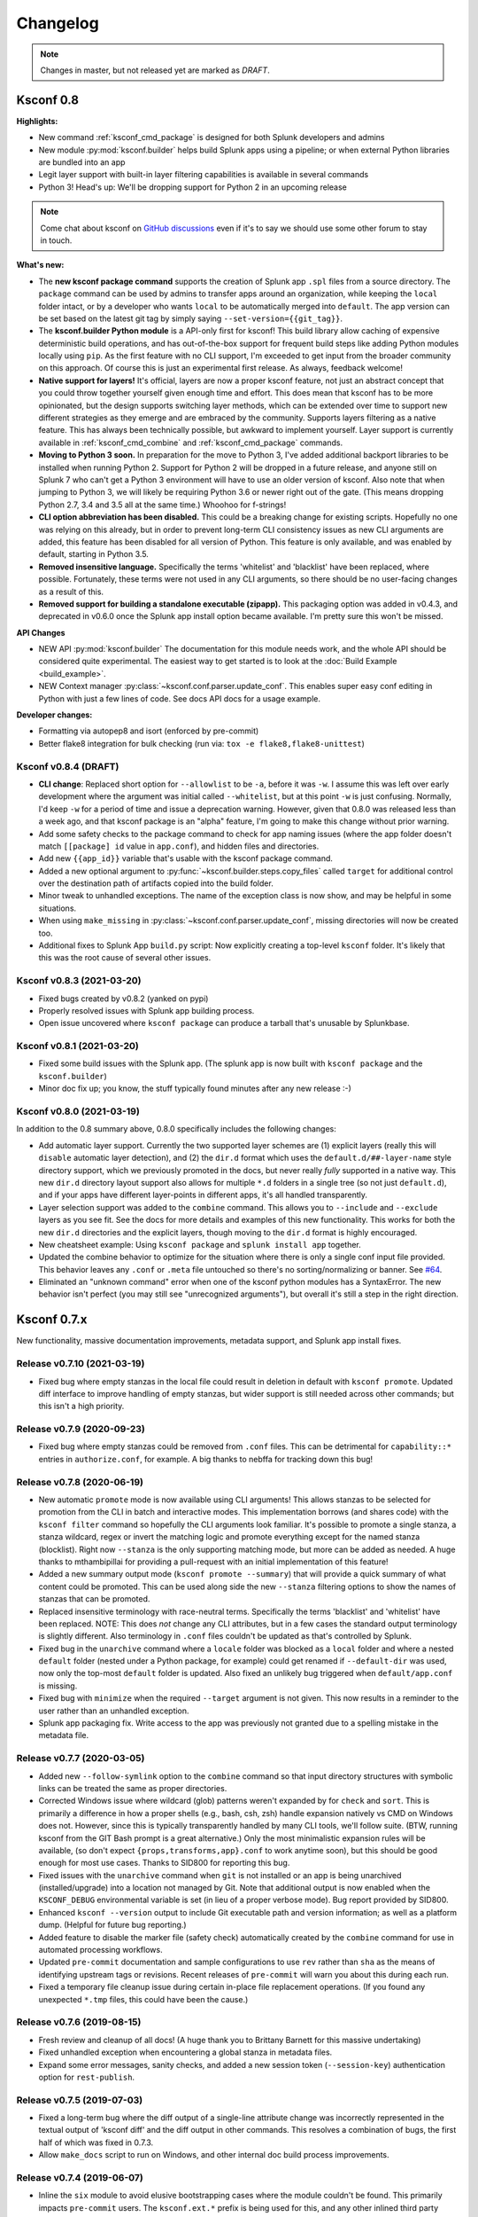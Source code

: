 Changelog
=========

.. note:: Changes in master, but not released yet are marked as *DRAFT*.

Ksconf 0.8
----------

**Highlights:**

*  New command :ref:`ksconf_cmd_package` is designed for both Splunk developers and admins
*  New module :py:mod:`ksconf.builder` helps build Splunk apps using a pipeline; or when external Python libraries are bundled into an app
*  Legit layer support with built-in layer filtering capabilities is available in several commands
*  Python 3!  Head's up: We'll be dropping support for Python 2 in an upcoming release

..  note::

   Come chat about ksconf on `GitHub discussions <https://github.com/Kintyre/ksconf/discussions>`__ even if it's to say we should use some other forum to stay in touch.

**What's new:**

-  The **new ksconf package command** supports the creation of Splunk app ``.spl`` files from a source directory.
   The ``package`` command can be used by admins to transfer apps around an organization, while keeping the ``local`` folder intact,
   or by a developer who wants ``local`` to be automatically merged into ``default``.
   The app version can be set based on the latest git tag by simply saying ``--set-version={{git_tag}}``.
-  The **ksconf.builder Python module** is a API-only first for ksconf!
   This build library allow caching of expensive deterministic build operations, and has out-of-the-box support for frequent build steps like adding Python modules locally using ``pip``.
   As the first feature with no CLI support, I'm exceeded to get input from the broader community on this approach.
   Of course this is just an experimental first release.
   As always, feedback welcome!
-  **Native support for layers!**
   It's official, layers are now a proper ksconf feature, not just an abstract concept that you could throw together yourself given enough time and effort.
   This does mean that ksconf has to be more opinionated, but the design supports switching layer methods,
   which can be extended over time to support new different strategies as they emerge and are embraced by the community.
   Supports layers filtering as a native feature.  This has always been technically possible, but awkward to implement yourself.
   Layer support is currently available in :ref:`ksconf_cmd_combine` and :ref:`ksconf_cmd_package` commands.
-  **Moving to Python 3 soon.**
   In preparation for the move to Python 3, I've added additional backport libraries to be installed when running Python 2.
   Support for Python 2 will be dropped in a future release, and anyone still on Splunk 7 who can't get a Python 3 environment will have to use an older version of ksconf.
   Also note that when jumping to Python 3, we will likely be requiring Python 3.6 or newer right out of the gate.  (This means dropping Python 2.7, 3.4 and 3.5 all at the same time.)
   Whoohoo for f-strings!
-  **CLI option abbreviation has been disabled.**
   This could be a breaking change for existing scripts.
   Hopefully no one was relying on this already, but in order to prevent long-term CLI consistency issues as new CLI arguments are added, this feature has been disabled for all version of Python.
   This feature is only available, and was enabled by default, starting in Python 3.5.
-  **Removed insensitive language.**
   Specifically the terms 'whitelist' and 'blacklist' have been replaced, where possible.
   Fortunately, these terms were not used in any CLI arguments, so there should be no user-facing changes as a result of this.
-  **Removed support for building a standalone executable (zipapp).**
   This packaging option was added in v0.4.3, and deprecated in v0.6.0 once the Splunk app install option became available.
   I'm pretty sure this won't be missed.


**API Changes**

-  NEW API :py:mod:`ksconf.builder`
   The documentation for this module needs work, and the whole API should be considered quite experimental.
   The easiest way to get started is to look at the :doc:`Build Example <build_example>`.

-  NEW Context manager :py:class:`~ksconf.conf.parser.update_conf`.
   This enables super easy conf editing in Python with just a few lines of code.
   See docs API docs for a usage example.

**Developer changes:**

-  Formatting via autopep8 and isort (enforced by pre-commit)
-  Better flake8 integration for bulk checking  (run via:  ``tox -e flake8,flake8-unittest``)


Ksconf v0.8.4 (DRAFT)
~~~~~~~~~~~~~~~~~~~~~~~~~~

-  **CLI change**: Replaced short option for ``--allowlist`` to be ``-a``, before it was ``-w``.
   I assume this was left over early development where the argument was initial called ``--whitelist``, but at this point ``-w`` is just confusing.
   Normally, I'd keep ``-w`` for a period of time and issue a deprecation warning.
   However, given that 0.8.0 was released less than a week ago, and that ksconf package is an "alpha" feature,
   I'm going to make this change without prior warning.
-  Add some safety checks to the package command to check for app naming issues (where the app folder doesn't match ``[[package] id`` value in ``app.conf``), and hidden files and directories.
-  Add new ``{{app_id}}`` variable that's usable with the ksconf package command.
-  Added a new optional argument to :py:func:`~ksconf.builder.steps.copy_files` called ``target`` for additional control over the destination path of artifacts copied into the build folder.
-  Minor tweak to unhandled exceptions.  The name of the exception class is now show, and may be helpful in some situations.
-  When using ``make_missing`` in :py:class:`~ksconf.conf.parser.update_conf`, missing directories will now be created too.
-  Additional fixes to Splunk App ``build.py`` script:  Now explicitly creating a top-level ``ksconf`` folder.
   It's likely that this was the root cause of several other issues.


Ksconf v0.8.3 (2021-03-20)
~~~~~~~~~~~~~~~~~~~~~~~~~~

-  Fixed bugs created by v0.8.2 (yanked on pypi)
-  Properly resolved issues with Splunk app building process.
-  Open issue uncovered where ``ksconf package`` can produce a tarball that's unusable by Splunkbase.

Ksconf v0.8.1 (2021-03-20)
~~~~~~~~~~~~~~~~~~~~~~~~~~

-  Fixed some build issues with the Splunk app.  (The splunk app is now built with ``ksconf package`` and the ``ksconf.builder``)
-  Minor doc fix up; you know, the stuff typically found minutes after any new release :-)

Ksconf v0.8.0 (2021-03-19)
~~~~~~~~~~~~~~~~~~~~~~~~~~

In addition to the 0.8 summary above, 0.8.0 specifically includes the following changes:

-  Add automatic layer support.
   Currently the two supported layer schemes are (1) explicit layers (really this will ``disable`` automatic layer detection), and (2) the ``dir.d`` format which uses the ``default.d/##-layer-name`` style directory support, which we previously promoted in the docs, but never really *fully* supported in a native way.
   This new ``dir.d`` directory layout support also allows for multiple ``*.d`` folders in a single tree (so not just ``default.d``), and if your apps have different layer-points in different apps, it's all handled transparently.
-  Layer selection support was added to the ``combine`` command.
   This allows you to ``--include`` and ``--exclude`` layers as you see fit.
   See the docs for more details and examples of this new functionality.
   This works for both the new ``dir.d`` directories and the explicit layers, though moving to the ``dir.d`` format is highly encouraged.
-  New cheatsheet example:  Using ``ksconf package`` and ``splunk install app`` together.
-  Updated the combine behavior to optimize for the situation where there is only a single conf input file provided.
   This behavior leaves any ``.conf`` or ``.meta`` file untouched so there's no sorting/normalizing or banner.
   See `#64 <https://github.com/Kintyre/ksconf/issues/64>`__.
-  Eliminated an "unknown command" error when one of the ksconf python modules has a SyntaxError.
   The new behavior isn't perfect (you may still see "unrecognized arguments"), but overall it's still a step in the right direction.



Ksconf 0.7.x
------------

New functionality, massive documentation improvements, metadata support, and Splunk app install fixes.

Release v0.7.10 (2021-03-19)
~~~~~~~~~~~~~~~~~~~~~~~~~~~~

-  Fixed bug where empty stanzas in the local file could result in deletion in default with ``ksconf promote``.
   Updated diff interface to improve handling of empty stanzas, but wider support is still needed across other commands; but this isn't a high priority.

Release v0.7.9 (2020-09-23)
~~~~~~~~~~~~~~~~~~~~~~~~~~~

-  Fixed bug where empty stanzas could be removed from ``.conf`` files.
   This can be detrimental for ``capability::*`` entries in ``authorize.conf``, for example.
   A big thanks to nebffa for tracking down this bug!

Release v0.7.8 (2020-06-19)
~~~~~~~~~~~~~~~~~~~~~~~~~~~

-   New automatic ``promote`` mode is now available using CLI arguments!
    This allows stanzas to be selected for promotion from the CLI in batch and interactive modes.
    This implementation borrows (and shares code) with the ``ksconf filter`` command so hopefully the CLI arguments look familiar.
    It's possible to promote a single stanza, a stanza wildcard, regex or invert the matching logic and promote everything except for the named stanza (blocklist).
    Right now ``--stanza`` is the only supporting matching mode, but more can be added as needed.
    A huge thanks to mthambipillai for providing a pull-request with an initial implementation of this feature!
-   Added a new summary output mode (``ksconf promote --summary``) that will provide a quick summary of what content could be promoted.
    This can be used along side the new ``--stanza`` filtering options to show the names of stanzas that can be promoted.
-   Replaced insensitive terminology with race-neutral terms.  Specifically the terms 'blacklist' and 'whitelist' have been replaced.
    NOTE:  This does *not* change any CLI attributes, but in a few cases the standard output terminology is slightly different.
    Also terminology in ``.conf`` files couldn't be updated as that's controlled by Splunk.
-   Fixed bug in the ``unarchive`` command where a ``locale`` folder was blocked as a ``local`` folder and where a nested ``default`` folder (nested under a Python package, for example) could get renamed if ``--default-dir`` was used, now only the top-most ``default`` folder is updated.
    Also fixed an unlikely bug triggered when ``default/app.conf`` is missing.
-   Fixed bug with ``minimize`` when the required ``--target`` argument is not given.  This now results in a reminder to the user rather than an unhandled exception.
-   Splunk app packaging fix.  Write access to the app was previously not granted due to a spelling mistake in the metadata file.

Release v0.7.7 (2020-03-05)
~~~~~~~~~~~~~~~~~~~~~~~~~~~

-   Added new ``--follow-symlink`` option to the ``combine`` command so that input directory structures with symbolic links can be treated the same as proper directories.
-   Corrected Windows issue where wildcard (glob) patterns weren't expanded by for ``check`` and ``sort``.  This is primarily a difference in how a proper shells (e.g., bash, csh, zsh) handle expansion natively vs CMD on Windows does not.  However, since this is typically transparently handled by many CLI tools, we'll follow suite.  (BTW, running ksconf from the GIT Bash prompt is a great alternative.)  Only the most minimalistic expansion rules will be available, (so don't expect ``{props,transforms,app}.conf`` to work anytime soon), but this should be good enough for most use cases.  Thanks to SID800 for reporting this bug.
-   Fixed issues with the ``unarchive`` command when ``git`` is not installed or an app is being unarchived (installed/upgrade) into a location not managed by Git.  Note that additional output is now enabled when the ``KSCONF_DEBUG`` environmental variable is set (in lieu of a proper verbose mode).  Bug report provided by SID800.
-   Enhanced ``ksconf --version`` output to include Git executable path and version information; as well as a platform dump.  (Helpful for future bug reporting.)
-   Added feature to disable the marker file (safety check) automatically created by the ``combine`` command for use in automated processing workflows.
-   Updated ``pre-commit`` documentation and sample configurations to use ``rev`` rather than ``sha`` as the means of identifying upstream tags or revisions.  Recent releases of ``pre-commit`` will warn you about this during each run.
-   Fixed a temporary file cleanup issue during certain in-place file replacement operations.  (If you found any unexpected ``*.tmp`` files, this could have been the cause.)


Release v0.7.6 (2019-08-15)
~~~~~~~~~~~~~~~~~~~~~~~~~~~

-   Fresh review and cleanup of all docs!  (A huge thank you to Brittany Barnett for this massive undertaking)
-   Fixed unhandled exception when encountering a global stanza in metadata files.
-   Expand some error messages, sanity checks, and added a new session token (``--session-key``) authentication option for ``rest-publish``.

Release v0.7.5 (2019-07-03)
~~~~~~~~~~~~~~~~~~~~~~~~~~~

-   Fixed a long-term bug where the diff output of a single-line attribute change was incorrectly represented in the textual output of 'ksconf diff' and the diff output in other commands.  This resolves a combination of bugs, the first half of which was fixed in 0.7.3.
-   Allow ``make_docs`` script to run on Windows, and other internal doc build process improvements.

Release v0.7.4 (2019-06-07)
~~~~~~~~~~~~~~~~~~~~~~~~~~~

-   Inline the ``six`` module to avoid elusive bootstrapping cases where the module couldn't be found.
    This primarily impacts ``pre-commit`` users.
    The ``ksconf.ext.*`` prefix is being used for this, and any other inlined third party modules we may need in the future.
-   Other minor docs fixes and internal non-visible changes.


Release v0.7.3 (2019-06-05)
~~~~~~~~~~~~~~~~~~~~~~~~~~~

-   Added the new :ref:`ksconf_cmd_xml-format` command.

    -   The ``ksconf xml-format`` command brings format consistency to your XML representations of Simple XML dashboards and navigation files by fixing indentation automatically adding ``<![CDATA[ ... ]]>`` blocks, as needed, to reduce the need for XML escaping, resulting in more readable source.
    -   Additionally, a new pre-commit hook named :ref:`ksconf-xml-format <ksconf_pre_commit>` was added to leverage this new functionality.  It looks specifically for xml views and navigation files based on path.  This may also include Advanced XML, which hasn't been tested;  So if you use Advanced XML, proceed with caution.
    -   Note that this adds ``lxml`` as a packaging dependency which is needed for pre-commit hooks, but not strictly required at run time for other ksconf commands.  This is NOT ideal, and may change in the future in attempts to keep ksconf as light-weight and standalone as possible.  One possible alternative is setting up a different repo for pre-commit hooks.  Python packaging and distribution tips welcome.

-   Fixed data loss bug in ``promote`` (interactive mode only) and improved some UI text and prompts.
-   Fixed colorization of ``ksconf diff`` output where certain lines failed to show up in the correct color.
-   Fixed bug where debug tracebacks didn't work correctly on Python 2.7.  (Enable using ``KSCONF_DEBUG=1``.)
-   Extended the output of ``ksconf --version`` to show the names and version of external modules, when present.
-   Improved some resource allocation in corner cases.
-   Tested with Splunk 7.3 (numeric similarity in version numbers is purely coincidental)

..  attention:: **API BREAKAGE**

    The ``DiffOp`` output values for ``DIFF_OP_INSERT`` and ``DIFF_OP_DELETE`` have been changed in a backwards-compatible breaking way.
    The values of ``a`` and ``b`` were previously reversed for these two operations, leading to some code confusion.


Release v0.7.2 (2019-03-22)
~~~~~~~~~~~~~~~~~~~~~~~~~~~

-   Fixed bug where ``filter`` would crash when doing stanza matching if global entries were present.  Global stanzas can be matched by searching for a stanza named ``default``.
-   Fixed broken ``pre-commit`` issue that occurred for the ``v0.7.1`` tag.  This also kept ``setup.py`` from working if the ``six`` module wasn't already installed.  Developers and pre-commit users were impacted.


Release v0.7.1 (2019-03-13)
~~~~~~~~~~~~~~~~~~~~~~~~~~~

-   Additional fixes for UTF-8 BOM files which appear to happen more frequently with ``local`` files on Windows.
    This time some additional unit tests were added so hopefully there are few regressions in the future.
-   Add the ``ignore-missing`` argument to :ref:`ksconf_cmd_merge` to prevent errors when input files are absent.
    This allows bashisms ``Some_App/{{default,local}}/savedsearches.conf`` to work without errors if the local or default file is missing.
-   Check for incorrect environment setup and suggest running sourcing :file:`setSplunkEnv` to get a working environment.
    See `#48 <https://github.com/Kintyre/ksconf/issues/48>`__ for more info.
-   Minor improvements to some internal error handling, packaging, docs, and troubleshooting code.

Release v0.7.0 (2019-02-27)
~~~~~~~~~~~~~~~~~~~~~~~~~~~

..  attention:: For anyone who installed 0.6.x, we recommend a fresh install of the Splunk app due to packaging changes.  This shouldn't be an issue in the future.

*General changes:*

-   Added new :ref:`ksconf_cmd_rest-publish` command that supersedes the use of ``rest-export`` for nearly every use case.  Warning:  No unit-testing has been created for this command yet, due to technical hurdles.
-   Added :doc:`cheatsheet` to the docs.
-   Massive doc cleanup of hundreds of typos and many expanded/clarified sections.
-   Significant improvement to entrypoint handling and support for conditional inclusion of 3rd party libraries with sane behavior on import errors, and improved warnings.  This information is conveniently viewable to the user via ``ksconf --version``.
-   Refactored internal diff logic and added additional safeties and unit tests.  This includes improvements to TTY colorization which should avoid previous color leaks scenarios that were likely if unhandled exceptions occur.
-   New support for metadata handling.
-   CLI change for ``rest-export``:  The ``--user`` argument has been replaced with ``--owner`` to keep clean separation between the login account and object owners.  (The old argument is still accept for now.)

*Splunk app changes:*

-   Modified installation of python package installation.  In previous releases, various ``.dist-info`` folders were created with version-specific names leading to a mismatch of package versions after upgrade.
    For this reason, we suggest that anyone who previously installed 0.6.x should do a fresh install.
-   Changed Splunk app install script to ``install.py`` (it was ``bootstrap_bin.py``).  Hopefully this is more intuitive.
-   Added Windows support to ``install.py``.
-   Now includes the Splunk Python SDK.  Currently used for ``rest-publish`` but will eventually be used for additional functionally unique to the Splunk app.

Ksconf 0.6.x
------------

Add deployment as a Splunk app for simplicity and significant docs cleanup.


Release v0.6.2 (2019-02-09)
~~~~~~~~~~~~~~~~~~~~~~~~~~~

-   Massive rewrite and restructuring of the docs.  Highlights include:

    -   Reference material has been moved out of the user manual into a different top-level section.
    -   Many new topics were added, such as

        -   :ref:`ksconf_ext_diff`
        -   :ref:`splunk conf updates`
        -   :ref:`configuration-layers`
        -   :ref:`What's so important about minimizing files? <minimizing_files>`

    -   A new approach for CLI documentation.  We're moving away from the **WALL OF TEXT** thing.
        (Yeah, it was really just the output from ``--help``).  That was limiting formatting,
        linking, and making the CLI output way too long.

-   Refreshed Splunk app icons.  Add missing alt icon.
-   Several minor internal cleanups.  Specifically the output of ``--version`` had a face lift.

Release v0.6.1 (2019-02-07)
~~~~~~~~~~~~~~~~~~~~~~~~~~~

-  (Trivial) Fixed some small issues with the Splunk App (online AppInspect)

Release v0.6.0 (2019-02-06)
~~~~~~~~~~~~~~~~~~~~~~~~~~~

-  Add initial support for building ksconf into a Splunk app.

   -  App contains a local copy of the docs, helpful for anyone who’s working offline.
   -  Credit to Sarah Larson for the ksconf logos.
   -  No ``ksconf`` functionality exposed to the Splunk UI at the moment.

-  Docs/Sphinx improvements (more coming)

   -  Begin work on cleaning up API docs.
   -  Started converting various document pages into reStructuredText for greatly improved docs.
   -  Improved PDF fonts and fixed a bunch of sphinx errors/warnings.

-  Refactored the install docs into 2 parts. With the new ability to install ksconf as a Splunk app
   it’s quite likely that most of the wonky corner cases will be less frequently needed, hence all
   the more exotic content was moved into the “Advanced Install Guide”, tidying things up.

Ksconf 0.5.x
------------

Add Python 3 support, new commands, support for external command plugins, tox and vagrant for testing.

Release v0.5.6 (2019-02-04)
~~~~~~~~~~~~~~~~~~~~~~~~~~~

-  Fixes and improvements to the ``filter`` command. Found issue with processing from stdin,
   inconsistency in some CLI arguments, and finished implementation for various output modes.
-  Add logo (fist attempt).

Release v0.5.5 (2019-01-28)
~~~~~~~~~~~~~~~~~~~~~~~~~~~

-  New :ref:`ksconf_cmd_filter` command added for slicing up a conf file into smaller pieces. Think of this as
   GREP that’s stanza-aware. Can also allow or block attributes, if desirable.
-  Expanded ``rest-export`` CLI capabilities to include a new ``--delete`` option, pretty-printing,
   and now supports stdin by allowing the user to explicitly set the file type using ``--conf``.
-  Refactored all CLI unittests for increased readability and long-term maintenance. Unit tests
   now can also be run individually as scripts from the command line.
-  Minor tweaks to the ``snapshot`` output format, v0.2. This feature is still highly experimental.

Release v0.5.4 (2019-01-04)
~~~~~~~~~~~~~~~~~~~~~~~~~~~

-  New commands added:

   -  :ref:`ksconf_cmd_snapshot` will dump a set of configuration files to a JSON formatted file. This can be used
      used for incremental "snapshotting" of running Splunk apps to track changes overtime.
   -  :ref:`ksconf_cmd_rest-export` builds a series of custom ``curl`` commands that can be used to publish or update
      stanzas on a remote instance without file system access. This can be helpful when pushing
      configs to Splunk Cloud when all you have is REST (splunkd) access. This command is indented
      for interactive admin not batch operations.

-  Added the concept of command maturity. A listing is available by running ``ksconf --version``
-  Fix typo in ``KSCONF_DEBUG``.
-  Resolving some build issues.
-  Improved support for development/testing environments using Vagrant (fixes) and Docker (new).
   Thanks to Lars Jonsson for these enhancements.

Release v0.5.3 (2018-11-02)
~~~~~~~~~~~~~~~~~~~~~~~~~~~

-  Fixed bug where ``ksconf combine`` could incorrectly order directories on certain file systems
   (like ext4), effectively ignoring priorities. Repeated runs may resulted in undefined behavior.
   Solved by explicitly sorting input paths forcing processing to be done in lexicographical order.
-  Fixed more issues with handling files with BOM encodings. BOMs and encodings in general are NOT
   preserved by ksconf. If this is an issue for you, please add an enhancement issue.
-  Add Python 3.7 support
-  Expand install docs specifically for offline mode and some OS-specific notes.
-  Enable additional tracebacks for CLI debugging by setting ``KSCONF_DEBUG=1`` in the environment.

Release v0.5.2 (2018-08-13)
~~~~~~~~~~~~~~~~~~~~~~~~~~~

-  Expand CLI output for ``--help`` and ``--version``
-  Internal cleanup of CLI entry point module name. Now the ksconf CLI can be invoked as
   ``python -m ksconf``, you know, for anyone who’s into that sort of thing.
-  Minor docs and CI/testing improvements.

Release v0.5.1 (2018-06-28)
~~~~~~~~~~~~~~~~~~~~~~~~~~~

-  Support external ksconf command plugins through custom `entry_points`, allowing for others to
   develop their own custom extensions as needed.
-  Many internal changes: Refactoring of all CLI commands to use new entry_points as well as pave
   the way for future CLI unittest improvements.
-  Docs cleanup / improvements.

Release v0.5.0 (2018-06-26)
~~~~~~~~~~~~~~~~~~~~~~~~~~~

-  Python 3 support.
-  Many bug fixes and improvements resulting from wider testing.

Ksconf 0.4.x
------------

Ksconf 0.4.x switched to a modular code base, added build/release automation, PyPI package
registration (installation via ``pip install`` and, online docs.

Release v0.4.10 (2018-06-26)
~~~~~~~~~~~~~~~~~~~~~~~~~~~~

-  Improve file handling to avoid “unclosed file” warnings. Impacted ``parse_conf()``,
   ``write_conf()``, and many unittest helpers.
-  Update badges to report on the master branch only. (No need to highlight failures on feature or
   bug-fix branches.)

Release v0.4.9 (2018-06-05)
~~~~~~~~~~~~~~~~~~~~~~~~~~~

-  Add some missing docs files

Release v0.4.8 (2018-06-05)
~~~~~~~~~~~~~~~~~~~~~~~~~~~

-  Massive cleanup of docs: revamped install guide, added ‘standalone’ install procedure and
   developer-focused docs. Updated license handling.
-  Updated docs configuration to dynamically pull in the ksconf version number.
-  Using the classic ‘read-the-docs’ Sphinx theme.
-  Added additional PyPi badges to README (GitHub home page).

Release v0.4.4-v0.4.1 (2018-06-04)
~~~~~~~~~~~~~~~~~~~~~~~~~~~~~~~~~~

-  Deployment and install fixes (It’s difficult to troubleshoot/test without making a new release!)

Release v0.4.3 (2018-06-04)
~~~~~~~~~~~~~~~~~~~~~~~~~~~

-  Rename PyPI package ``kintyre-splunk-conf``
-  Add support for building a standalone executable (zipapp).
-  Revamp install docs and location
-  Add GitHub release for the standalone executable.

Release v0.4.2 (2018-06-04)
~~~~~~~~~~~~~~~~~~~~~~~~~~~

-  Add readthedocs.io support

Release v0.4.1 (2018-06-04)
~~~~~~~~~~~~~~~~~~~~~~~~~~~

-  Enable PyPI production package building

Release v0.4.0 (2018-05-19)
~~~~~~~~~~~~~~~~~~~~~~~~~~~

-  Refactor entire code base. Switched from monolithic all-in-one file to clean-cut modules.
-  Versioning is now discoverable via ``ksconf --version``, and controlled via git tags (via
   ``git describe --tags``).

Module layout
^^^^^^^^^^^^^

-  ``ksconf.conf.*`` - Configuration file parsing, writing, comparing, and so on
-  ``ksconf.util.*`` - Various helper functions
-  ``ksconf.archive`` - Support for decompressing Splunk apps (tgz/zip files)
-  ``ksconf.vc.git`` - Version control support. Git is the only VC tool supported for now. (Possibly ever)
-  ``ksconf.commands.<CMD>`` - Modules for specific CLI functions. I may make this extendable, eventually.

Ksconf 0.3.x
------------

First public releases.

Release v0.3.2 (2018-04-24)
~~~~~~~~~~~~~~~~~~~~~~~~~~~

-  Add AppVeyor for Windows platform testing
-  Add codecov integration
-  Created ConfFileProxy.dump()

Release v0.3.1 (2018-04-21)
~~~~~~~~~~~~~~~~~~~~~~~~~~~

-  Setup automation via Travis CI
-  Add code coverage

Release v0.3.0 (2018-04-21)
~~~~~~~~~~~~~~~~~~~~~~~~~~~

-  Switched to semantic versioning.
-  0.3.0 feels representative of the code maturity.

Ksconf legacy releases
----------------------

Ksconf started in a private Kintyre repo. There are no official releases; all git history has been
rewritten.

Release legacy-v1.0.1 (2018-04-20)
~~~~~~~~~~~~~~~~~~~~~~~~~~~~~~~~~~

-  Fixes to blocklist support and many enhancements to ``ksconf unarchive``.
-  Introduces parsing profiles.
-  Lots of bug fixes to various subcommands.
-  Added automatic detection of ‘subcommands’ for CLI documentation helper script.

Release legacy-v1.0.0 (2018-04-16)
~~~~~~~~~~~~~~~~~~~~~~~~~~~~~~~~~~

-  This is the first public release. First work began Nov 2017 (as a simple conf ‘sort’ tool,
   which was imported from yet another repo.) Version history was extracted/rewritten/preserved
   as much as possible.
-  Mostly stable features.
-  Unit test coverage over 85%
-  Includes pre-commit hook configuration (so that other repos can use this to run ``ksconf sort``
   and ``ksconf check`` against their conf files.
